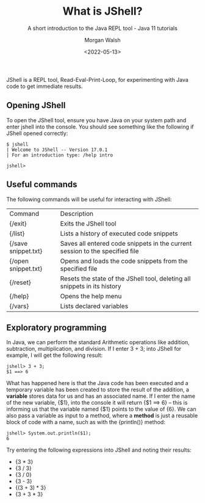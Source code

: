 #+TITLE: What is JShell?
#+DATE: <2022-05-13>
#+SUBTITLE: A short introduction to the Java REPL tool - Java 11 tutorials
#+AUTHOR: Morgan Walsh

JShell is a REPL tool, Read-Eval-Print-Loop, for experimenting with Java code to get immediate results.

** Opening JShell

To open the JShell tool, ensure you have Java on your system path and enter jshell into the console. 
You should see something like the following if JShell opened correctly:

#+BEGIN_EXAMPLE
$ jshell 
| Welcome to JShell -- Version 17.0.1 
| For an introduction type: /help intro

jshell> 
#+END_EXAMPLE

** Useful commands

The following commands will be useful for interacting with JShell:

| Command             | Description                                                                  |
| {/exit}             | Exits the JShell tool                                                        |
| {/list}             | Lists a history of executed code snippets                                    |
| {/save snippet.txt} | Saves all entered code snippets in the current session to the specified file |
| {/open snippet.txt} | Opens and loads the code snippets from the specified file                    |
| {/reset}            | Resets the state of the JShell tool, deleting all snippets in its history    |
| {/help}             | Opens the help menu                                                          |
| {/vars}             | Lists declared variables                                                     |

** Exploratory programming

In Java, we can perform the standard Arithmetic operations like addition, subtraction, multiplication, and division. If I enter 3 + 3; into JShell for example, I will get the following result:

#+BEGIN_EXAMPLE
jshell> 3 + 3; 
$1 ==> 6 
#+END_EXAMPLE

What has happened here is that the Java code has been executed and a temporary variable has been created to store the result of the addition, a *variable* stores data for us and has an associated name. If I enter the name of the new variable, {$1}, into the console it will return {$1 ==> 6} – this is informing us that the variable named {$1} points to the value of {6}. We can also pass a variable as input to a method, where a *method* is just a reusable block of code with a name, such as with the {println()} method:

#+BEGIN_EXAMPLE
jshell> System.out.println($1); 
6
#+END_EXAMPLE

Try entering the following expressions into JShell and noting their results:

- {3 * 3}
- {3 / 3}
- {3 / 0}
- {3 - 3}
- {(3 + 3) * 3}
- {3 + 3 * 3}
